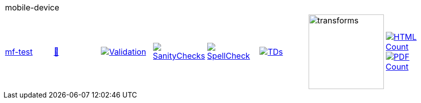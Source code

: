 [cols="1,1,1,1,1,1,1,1"]
|===
8+|mobile-device 
| https://github.com/commoncriteria/mobile-device/tree/mf-test[mf-test] 
a| https://commoncriteria.github.io/mobile-device/mf-test/mobile-device-release.html[📄]
a|[link=https://github.com/commoncriteria/mobile-device/blob/gh-pages/mf-test/ValidationReport.txt]
image::https://raw.githubusercontent.com/commoncriteria/mobile-device/gh-pages/mf-test/validation.svg[Validation]
a|[link=https://github.com/commoncriteria/mobile-device/blob/gh-pages/mf-test/SanityChecksOutput.md]
image::https://raw.githubusercontent.com/commoncriteria/mobile-device/gh-pages/mf-test/warnings.svg[SanityChecks]
a|[link=https://github.com/commoncriteria/mobile-device/blob/gh-pages/mf-test/SpellCheckReport.txt]
image::https://raw.githubusercontent.com/commoncriteria/mobile-device/gh-pages/mf-test/spell-badge.svg[SpellCheck]
a|[link=https://github.com/commoncriteria/mobile-device/blob/gh-pages/mf-test/TDValidationReport.txt]
image::https://raw.githubusercontent.com/commoncriteria/mobile-device/gh-pages/mf-test/tds.svg[TDs]
a|image::https://raw.githubusercontent.com/commoncriteria/mobile-device/gh-pages/mf-test/transforms.svg[transforms,150]
a| [link=https://github.com/commoncriteria/mobile-device/blob/gh-pages/mf-test/HTMLs.adoc]
image::https://raw.githubusercontent.com/commoncriteria/mobile-device/gh-pages/mf-test/html_count.svg[HTML Count]
[link=https://github.com/commoncriteria/mobile-device/blob/gh-pages/mf-test/PDFs.adoc]
image::https://raw.githubusercontent.com/commoncriteria/mobile-device/gh-pages/mf-test/pdf_count.svg[PDF Count]
|===
